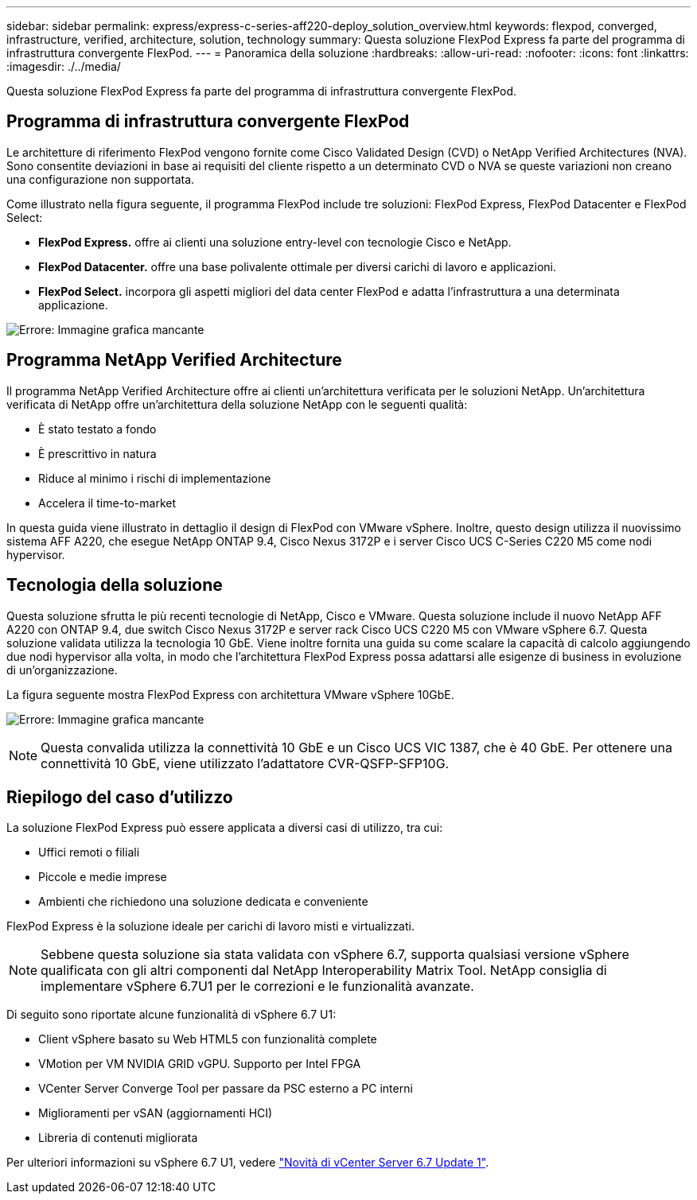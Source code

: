 ---
sidebar: sidebar 
permalink: express/express-c-series-aff220-deploy_solution_overview.html 
keywords: flexpod, converged, infrastructure, verified, architecture, solution, technology 
summary: Questa soluzione FlexPod Express fa parte del programma di infrastruttura convergente FlexPod. 
---
= Panoramica della soluzione
:hardbreaks:
:allow-uri-read: 
:nofooter: 
:icons: font
:linkattrs: 
:imagesdir: ./../media/


[role="lead"]
Questa soluzione FlexPod Express fa parte del programma di infrastruttura convergente FlexPod.



== Programma di infrastruttura convergente FlexPod

Le architetture di riferimento FlexPod vengono fornite come Cisco Validated Design (CVD) o NetApp Verified Architectures (NVA). Sono consentite deviazioni in base ai requisiti del cliente rispetto a un determinato CVD o NVA se queste variazioni non creano una configurazione non supportata.

Come illustrato nella figura seguente, il programma FlexPod include tre soluzioni: FlexPod Express, FlexPod Datacenter e FlexPod Select:

* *FlexPod Express.* offre ai clienti una soluzione entry-level con tecnologie Cisco e NetApp.
* *FlexPod Datacenter.* offre una base polivalente ottimale per diversi carichi di lavoro e applicazioni.
* *FlexPod Select.* incorpora gli aspetti migliori del data center FlexPod e adatta l'infrastruttura a una determinata applicazione.


image:express-c-series-aff220-deploy_image3.png["Errore: Immagine grafica mancante"]



== Programma NetApp Verified Architecture

Il programma NetApp Verified Architecture offre ai clienti un'architettura verificata per le soluzioni NetApp. Un'architettura verificata di NetApp offre un'architettura della soluzione NetApp con le seguenti qualità:

* È stato testato a fondo
* È prescrittivo in natura
* Riduce al minimo i rischi di implementazione
* Accelera il time-to-market


In questa guida viene illustrato in dettaglio il design di FlexPod con VMware vSphere. Inoltre, questo design utilizza il nuovissimo sistema AFF A220, che esegue NetApp ONTAP 9.4, Cisco Nexus 3172P e i server Cisco UCS C-Series C220 M5 come nodi hypervisor.



== Tecnologia della soluzione

Questa soluzione sfrutta le più recenti tecnologie di NetApp, Cisco e VMware. Questa soluzione include il nuovo NetApp AFF A220 con ONTAP 9.4, due switch Cisco Nexus 3172P e server rack Cisco UCS C220 M5 con VMware vSphere 6.7. Questa soluzione validata utilizza la tecnologia 10 GbE. Viene inoltre fornita una guida su come scalare la capacità di calcolo aggiungendo due nodi hypervisor alla volta, in modo che l'architettura FlexPod Express possa adattarsi alle esigenze di business in evoluzione di un'organizzazione.

La figura seguente mostra FlexPod Express con architettura VMware vSphere 10GbE.

image:express-c-series-aff220-deploy_image4.png["Errore: Immagine grafica mancante"]


NOTE: Questa convalida utilizza la connettività 10 GbE e un Cisco UCS VIC 1387, che è 40 GbE. Per ottenere una connettività 10 GbE, viene utilizzato l'adattatore CVR-QSFP-SFP10G.



== Riepilogo del caso d'utilizzo

La soluzione FlexPod Express può essere applicata a diversi casi di utilizzo, tra cui:

* Uffici remoti o filiali
* Piccole e medie imprese
* Ambienti che richiedono una soluzione dedicata e conveniente


FlexPod Express è la soluzione ideale per carichi di lavoro misti e virtualizzati.


NOTE: Sebbene questa soluzione sia stata validata con vSphere 6.7, supporta qualsiasi versione vSphere qualificata con gli altri componenti dal NetApp Interoperability Matrix Tool. NetApp consiglia di implementare vSphere 6.7U1 per le correzioni e le funzionalità avanzate.

Di seguito sono riportate alcune funzionalità di vSphere 6.7 U1:

* Client vSphere basato su Web HTML5 con funzionalità complete
* VMotion per VM NVIDIA GRID vGPU. Supporto per Intel FPGA
* VCenter Server Converge Tool per passare da PSC esterno a PC interni
* Miglioramenti per vSAN (aggiornamenti HCI)
* Libreria di contenuti migliorata


Per ulteriori informazioni su vSphere 6.7 U1, vedere https://blogs.vmware.com/vsphere/2018/10/whats-new-in-vcenter-server-6-7-update-1.html["Novità di vCenter Server 6.7 Update 1"^].
